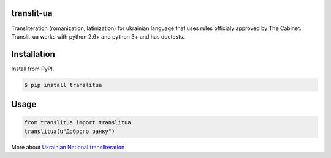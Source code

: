 translit-ua
===========

Transliteration (romanization, latinization) for ukrainian language that uses rules officialy approved
by The Cabinet. Translit-ua works with python 2.6+ and python 3+ and has doctests.

Installation
==================================
Install from PyPI.

.. code-block:: none

    $ pip install translitua

Usage
==================================

.. code-block:: python

    from translitua import translitua
    translitua(u"Доброго ранку")


More about `Ukrainian National transliteration`_

.. _Ukrainian National transliteration: http://en.wikipedia.org/wiki/Romanization_of_Ukrainian
